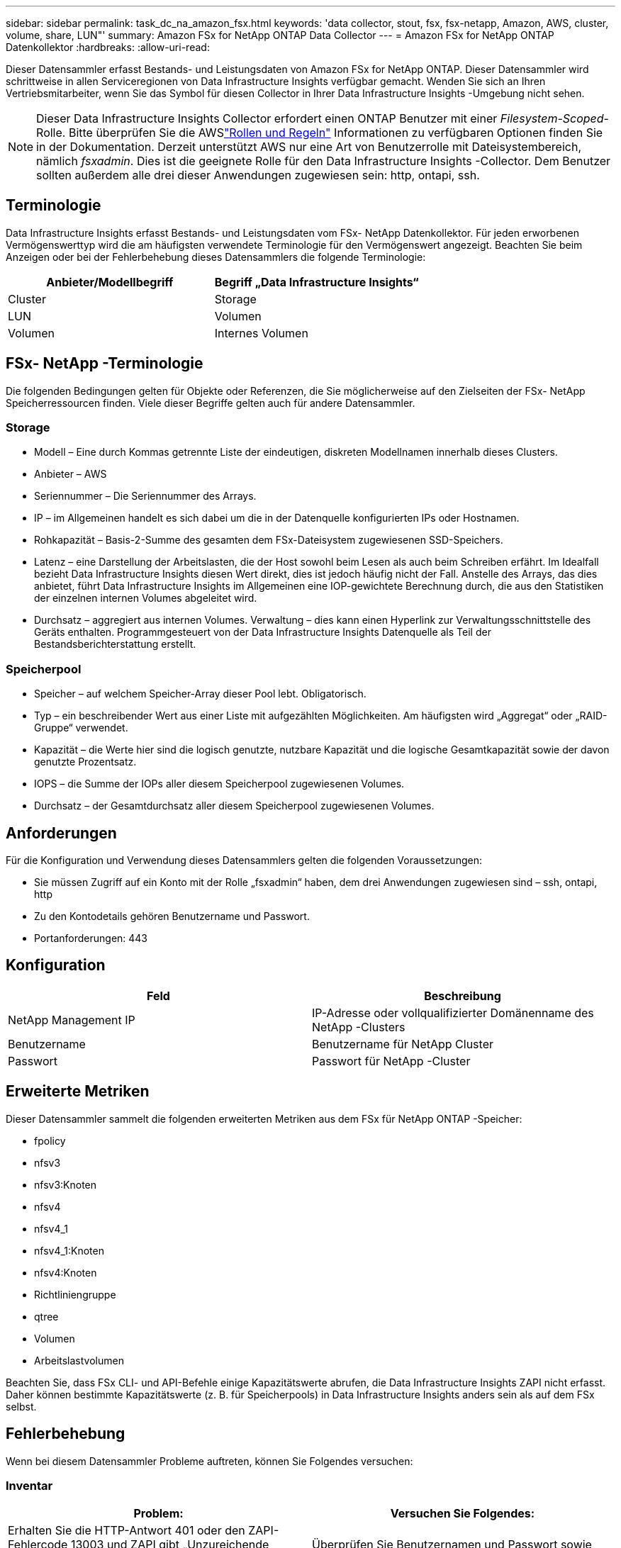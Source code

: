 ---
sidebar: sidebar 
permalink: task_dc_na_amazon_fsx.html 
keywords: 'data collector, stout, fsx, fsx-netapp, Amazon, AWS, cluster, volume, share, LUN"' 
summary: Amazon FSx for NetApp ONTAP Data Collector 
---
= Amazon FSx for NetApp ONTAP Datenkollektor
:hardbreaks:
:allow-uri-read: 


[role="lead"]
Dieser Datensammler erfasst Bestands- und Leistungsdaten von Amazon FSx for NetApp ONTAP.  Dieser Datensammler wird schrittweise in allen Serviceregionen von Data Infrastructure Insights verfügbar gemacht.  Wenden Sie sich an Ihren Vertriebsmitarbeiter, wenn Sie das Symbol für diesen Collector in Ihrer Data Infrastructure Insights -Umgebung nicht sehen.


NOTE: Dieser Data Infrastructure Insights Collector erfordert einen ONTAP Benutzer mit einer _Filesystem-Scoped_-Rolle.  Bitte überprüfen Sie die AWSlink:https://docs.aws.amazon.com/fsx/latest/ONTAPGuide/roles-and-users.html["Rollen und Regeln"] Informationen zu verfügbaren Optionen finden Sie in der Dokumentation.  Derzeit unterstützt AWS nur eine Art von Benutzerrolle mit Dateisystembereich, nämlich _fsxadmin_.  Dies ist die geeignete Rolle für den Data Infrastructure Insights -Collector.  Dem Benutzer sollten außerdem alle drei dieser Anwendungen zugewiesen sein: http, ontapi, ssh.



== Terminologie

Data Infrastructure Insights erfasst Bestands- und Leistungsdaten vom FSx- NetApp Datenkollektor.  Für jeden erworbenen Vermögenswerttyp wird die am häufigsten verwendete Terminologie für den Vermögenswert angezeigt.  Beachten Sie beim Anzeigen oder bei der Fehlerbehebung dieses Datensammlers die folgende Terminologie:

[cols="2*"]
|===
| Anbieter/Modellbegriff | Begriff „Data Infrastructure Insights“ 


| Cluster | Storage 


| LUN | Volumen 


| Volumen | Internes Volumen 
|===


== FSx- NetApp -Terminologie

Die folgenden Bedingungen gelten für Objekte oder Referenzen, die Sie möglicherweise auf den Zielseiten der FSx- NetApp Speicherressourcen finden.  Viele dieser Begriffe gelten auch für andere Datensammler.



=== Storage

* Modell – Eine durch Kommas getrennte Liste der eindeutigen, diskreten Modellnamen innerhalb dieses Clusters.
* Anbieter – AWS
* Seriennummer – Die Seriennummer des Arrays.
* IP – im Allgemeinen handelt es sich dabei um die in der Datenquelle konfigurierten IPs oder Hostnamen.
* Rohkapazität – Basis-2-Summe des gesamten dem FSx-Dateisystem zugewiesenen SSD-Speichers.
* Latenz – eine Darstellung der Arbeitslasten, die der Host sowohl beim Lesen als auch beim Schreiben erfährt.  Im Idealfall bezieht Data Infrastructure Insights diesen Wert direkt, dies ist jedoch häufig nicht der Fall.  Anstelle des Arrays, das dies anbietet, führt Data Infrastructure Insights im Allgemeinen eine IOP-gewichtete Berechnung durch, die aus den Statistiken der einzelnen internen Volumes abgeleitet wird.
* Durchsatz – aggregiert aus internen Volumes.  Verwaltung – dies kann einen Hyperlink zur Verwaltungsschnittstelle des Geräts enthalten.  Programmgesteuert von der Data Infrastructure Insights Datenquelle als Teil der Bestandsberichterstattung erstellt.




=== Speicherpool

* Speicher – auf welchem Speicher-Array dieser Pool lebt.  Obligatorisch.
* Typ – ein beschreibender Wert aus einer Liste mit aufgezählten Möglichkeiten.  Am häufigsten wird „Aggregat“ oder „RAID-Gruppe“ verwendet.
* Kapazität – die Werte hier sind die logisch genutzte, nutzbare Kapazität und die logische Gesamtkapazität sowie der davon genutzte Prozentsatz.
* IOPS – die Summe der IOPs aller diesem Speicherpool zugewiesenen Volumes.
* Durchsatz – der Gesamtdurchsatz aller diesem Speicherpool zugewiesenen Volumes.




== Anforderungen

Für die Konfiguration und Verwendung dieses Datensammlers gelten die folgenden Voraussetzungen:

* Sie müssen Zugriff auf ein Konto mit der Rolle „fsxadmin“ haben, dem drei Anwendungen zugewiesen sind – ssh, ontapi, http
* Zu den Kontodetails gehören Benutzername und Passwort.
* Portanforderungen: 443




== Konfiguration

[cols="2*"]
|===
| Feld | Beschreibung 


| NetApp Management IP | IP-Adresse oder vollqualifizierter Domänenname des NetApp -Clusters 


| Benutzername | Benutzername für NetApp Cluster 


| Passwort | Passwort für NetApp -Cluster 
|===


== Erweiterte Metriken

Dieser Datensammler sammelt die folgenden erweiterten Metriken aus dem FSx für NetApp ONTAP -Speicher:

* fpolicy
* nfsv3
* nfsv3:Knoten
* nfsv4
* nfsv4_1
* nfsv4_1:Knoten
* nfsv4:Knoten
* Richtliniengruppe
* qtree
* Volumen
* Arbeitslastvolumen


Beachten Sie, dass FSx CLI- und API-Befehle einige Kapazitätswerte abrufen, die Data Infrastructure Insights ZAPI nicht erfasst. Daher können bestimmte Kapazitätswerte (z. B. für Speicherpools) in Data Infrastructure Insights anders sein als auf dem FSx selbst.



== Fehlerbehebung

Wenn bei diesem Datensammler Probleme auftreten, können Sie Folgendes versuchen:



=== Inventar

[cols="2*"]
|===
| Problem: | Versuchen Sie Folgendes: 


| Erhalten Sie die HTTP-Antwort 401 oder den ZAPI-Fehlercode 13003 und ZAPI gibt „Unzureichende Berechtigungen“ oder „Nicht für diesen Befehl autorisiert“ zurück. | Überprüfen Sie Benutzernamen und Passwort sowie Benutzerrechte/Berechtigungen. 


| ZAPI gibt „Clusterrolle ist nicht cluster_mgmt LIF“ zurück. | AU muss mit der Cluster-Management-IP kommunizieren.  Überprüfen Sie die IP und wechseln Sie gegebenenfalls zu einer anderen IP 


| ZAPI-Befehl schlägt nach erneutem Versuch fehl | AU hat ein Kommunikationsproblem mit dem Cluster.  Überprüfen Sie Netzwerk, Portnummer und IP-Adresse.  Der Benutzer sollte auch versuchen, einen Befehl über die Befehlszeile der AU-Maschine auszuführen. 


| AU konnte keine Verbindung zu ZAPI über HTTP herstellen | Überprüfen Sie, ob der ZAPI-Port Klartext akzeptiert.  Wenn AU versucht, Klartext an einen SSL-Socket zu senden, schlägt die Kommunikation fehl. 


| Die Kommunikation schlägt mit SSLException fehl | AU versucht, SSL an einen Klartext-Port auf einem Filer zu senden.  Überprüfen Sie, ob der ZAPI-Port SSL akzeptiert, oder verwenden Sie einen anderen Port. 


| Weitere Verbindungsfehler: Die ZAPI-Antwort hat den Fehlercode 13001, „Datenbank ist nicht geöffnet“. Der ZAPI-Fehlercode ist 60 und die Antwort enthält „API wurde nicht rechtzeitig beendet“. Die ZAPI-Antwort enthält „initialize_session() hat eine NULL-Umgebung zurückgegeben“. Der ZAPI-Fehlercode ist 14007 und die Antwort enthält „Knoten ist nicht fehlerfrei“. | Überprüfen Sie Netzwerk, Portnummer und IP-Adresse.  Der Benutzer sollte auch versuchen, einen Befehl über die Befehlszeile der AU-Maschine auszuführen. 
|===
Weitere Informationen finden Sie in derlink:concept_requesting_support.html["Support"] Seite oder in derlink:reference_data_collector_support_matrix.html["Datensammler-Supportmatrix"] .
